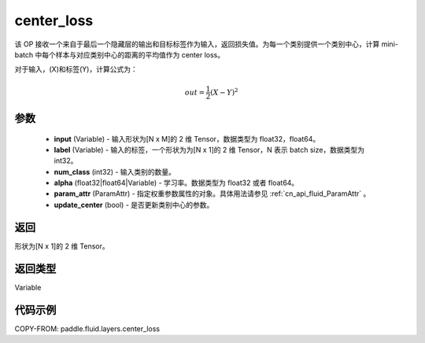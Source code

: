 .. _cn_api_fluid_layers_center_loss:

center_loss
-------------------------------


.. py:function:: paddle.fluid.layers.center_loss(input, label, num_classes, alpha, param_attr, update_center=True)




该 OP 接收一个来自于最后一个隐藏层的输出和目标标签作为输入，返回损失值。为每一个类别提供一个类别中心，计算 mini-batch 中每个样本与对应类别中心的距离的平均值作为 center loss。

对于输入，\(X\)和标签\(Y\)，计算公式为：

    .. math::

        out = \frac{1}{2}(X - Y)^2



参数
::::::::::::


    - **input** (Variable) - 输入形状为[N x M]的 2 维 Tensor，数据类型为 float32，float64。
    - **label** (Variable) - 输入的标签，一个形状为为[N x 1]的 2 维 Tensor，N 表示 batch size，数据类型为 int32。
    - **num_class** (int32) - 输入类别的数量。
    - **alpha** (float32|float64|Variable) - 学习率。数据类型为 float32 或者 float64。
    - **param_attr** (ParamAttr) - 指定权重参数属性的对象。具体用法请参见 :ref:`cn_api_fluid_ParamAttr` 。
    - **update_center** (bool) - 是否更新类别中心的参数。

返回
::::::::::::
形状为[N x 1]的 2 维 Tensor。

返回类型
::::::::::::
Variable

代码示例
::::::::::::

COPY-FROM: paddle.fluid.layers.center_loss
